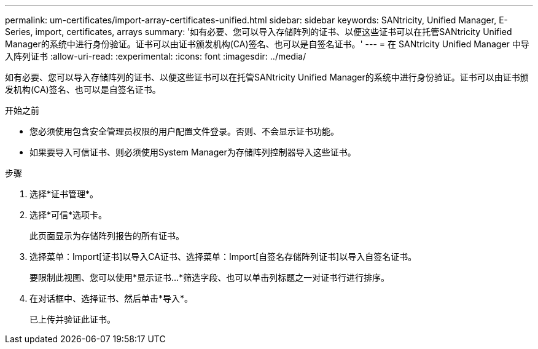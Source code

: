 ---
permalink: um-certificates/import-array-certificates-unified.html 
sidebar: sidebar 
keywords: SANtricity, Unified Manager, E-Series, import, certificates, arrays 
summary: '如有必要、您可以导入存储阵列的证书、以便这些证书可以在托管SANtricity Unified Manager的系统中进行身份验证。证书可以由证书颁发机构(CA)签名、也可以是自签名证书。' 
---
= 在 SANtricity Unified Manager 中导入阵列证书
:allow-uri-read: 
:experimental: 
:icons: font
:imagesdir: ../media/


[role="lead"]
如有必要、您可以导入存储阵列的证书、以便这些证书可以在托管SANtricity Unified Manager的系统中进行身份验证。证书可以由证书颁发机构(CA)签名、也可以是自签名证书。

.开始之前
* 您必须使用包含安全管理员权限的用户配置文件登录。否则、不会显示证书功能。
* 如果要导入可信证书、则必须使用System Manager为存储阵列控制器导入这些证书。


.步骤
. 选择*证书管理*。
. 选择*可信*选项卡。
+
此页面显示为存储阵列报告的所有证书。

. 选择菜单：Import[证书]以导入CA证书、选择菜单：Import[自签名存储阵列证书]以导入自签名证书。
+
要限制此视图、您可以使用*显示证书...*筛选字段、也可以单击列标题之一对证书行进行排序。

. 在对话框中、选择证书、然后单击*导入*。
+
已上传并验证此证书。


